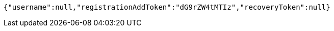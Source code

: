 [source,options="nowrap"]
----
{"username":null,"registrationAddToken":"dG9rZW4tMTIz","recoveryToken":null}
----
